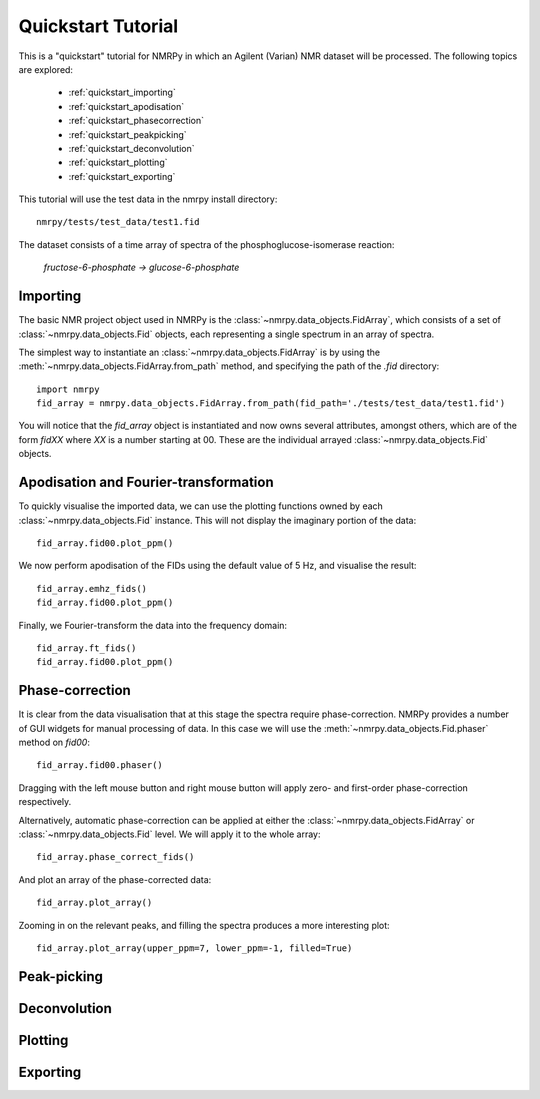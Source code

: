 ###################
Quickstart Tutorial
###################

This is a "quickstart" tutorial for NMRPy in which an Agilent (Varian) NMR dataset will be processed. The following topics are explored:

    * :ref:`quickstart_importing`
    * :ref:`quickstart_apodisation`
    * :ref:`quickstart_phasecorrection`
    * :ref:`quickstart_peakpicking`
    * :ref:`quickstart_deconvolution`
    * :ref:`quickstart_plotting`
    * :ref:`quickstart_exporting`

This tutorial will use the test data in the nmrpy install directory: ::
    
    nmrpy/tests/test_data/test1.fid

The dataset consists of a time array of spectra of the phosphoglucose-isomerase reaction:

    *fructose-6-phosphate -> glucose-6-phosphate*

.. _quickstart_importing:

Importing
=========

The basic NMR project object used in NMRPy is the
:class:`~nmrpy.data_objects.FidArray`, which consists of a set of
:class:`~nmrpy.data_objects.Fid` objects, each representing a single spectrum in
an array of spectra. 

The simplest way to instantiate an :class:`~nmrpy.data_objects.FidArray` is by
using the :meth:`~nmrpy.data_objects.FidArray.from_path` method, and specifying
the path of the *.fid* directory: ::

    import nmrpy
    fid_array = nmrpy.data_objects.FidArray.from_path(fid_path='./tests/test_data/test1.fid')

You will notice that the *fid_array* object is instantiated and now owns
several attributes, amongst others, which are of the form *fidXX* where *XX* is
a number starting at 00. These are the individual arrayed
:class:`~nmrpy.data_objects.Fid` objects.



.. _quickstart_apodisation:

Apodisation and Fourier-transformation
======================================

To quickly visualise the imported data, we can use the plotting functions owned
by each :class:`~nmrpy.data_objects.Fid` instance. This will not display the
imaginary portion of the data: ::

    fid_array.fid00.plot_ppm()

.. image:: images/quickstart_1.png

We now perform apodisation of the FIDs using the default value of 5 Hz, and visualise the result: ::

    fid_array.emhz_fids()
    fid_array.fid00.plot_ppm()

.. image:: images/quickstart_2.png

Finally, we Fourier-transform the data into the frequency domain: ::

    fid_array.ft_fids()
    fid_array.fid00.plot_ppm()

.. image:: images/quickstart_3.png


.. _quickstart_phasecorrection:

Phase-correction
================

It is clear from the data visualisation that at this stage the spectra require
phase-correction. NMRPy provides a number of GUI widgets for manual processing
of data. In this case we will use the :meth:`~nmrpy.data_objects.Fid.phaser`
method on *fid00*: ::

    fid_array.fid00.phaser()

.. image:: images/quickstart_4.png

Dragging with the left mouse button and right mouse button will apply zero- and
first-order phase-correction respectively.

.. image:: images/quickstart_5.png

Alternatively, automatic phase-correction can be applied at either the
:class:`~nmrpy.data_objects.FidArray` or :class:`~nmrpy.data_objects.Fid`
level. We will apply it to the whole array: ::

    fid_array.phase_correct_fids()

And plot an array of the phase-corrected data: ::

    fid_array.plot_array()

.. image:: images/quickstart_6.png

Zooming in on the relevant peaks, and filling the spectra produces a more interesting plot: ::

    fid_array.plot_array(upper_ppm=7, lower_ppm=-1, filled=True)

.. image:: images/quickstart_7.png

.. _quickstart_peakpicking:

Peak-picking
============

.. _quickstart_deconvolution:

Deconvolution
=============

.. _quickstart_plotting:

Plotting
========

.. _quickstart_exporting:

Exporting
=========

